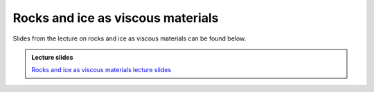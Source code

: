 Rocks and ice as viscous materials
==================================

Slides from the lecture on rocks and ice as viscous materials can be found below.

.. admonition:: Lecture slides

    `Rocks and ice as viscous materials lecture slides <../../_static/slides/L5/Rock-and-ice-as-viscous-materials.pdf>`__